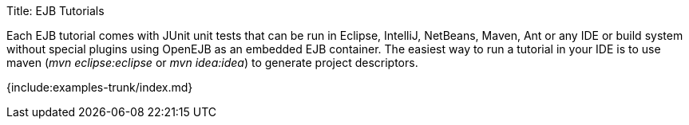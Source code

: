 Title: EJB Tutorials

Each EJB tutorial comes with JUnit unit tests that can be run in Eclipse, IntelliJ, NetBeans, Maven, Ant or any IDE or build system without special plugins using OpenEJB as an embedded EJB container.
The easiest way to run a tutorial in your IDE is to use maven (_mvn eclipse:eclipse_ or _mvn idea:idea_) to generate project descriptors.

{include:examples-trunk/index.md}
